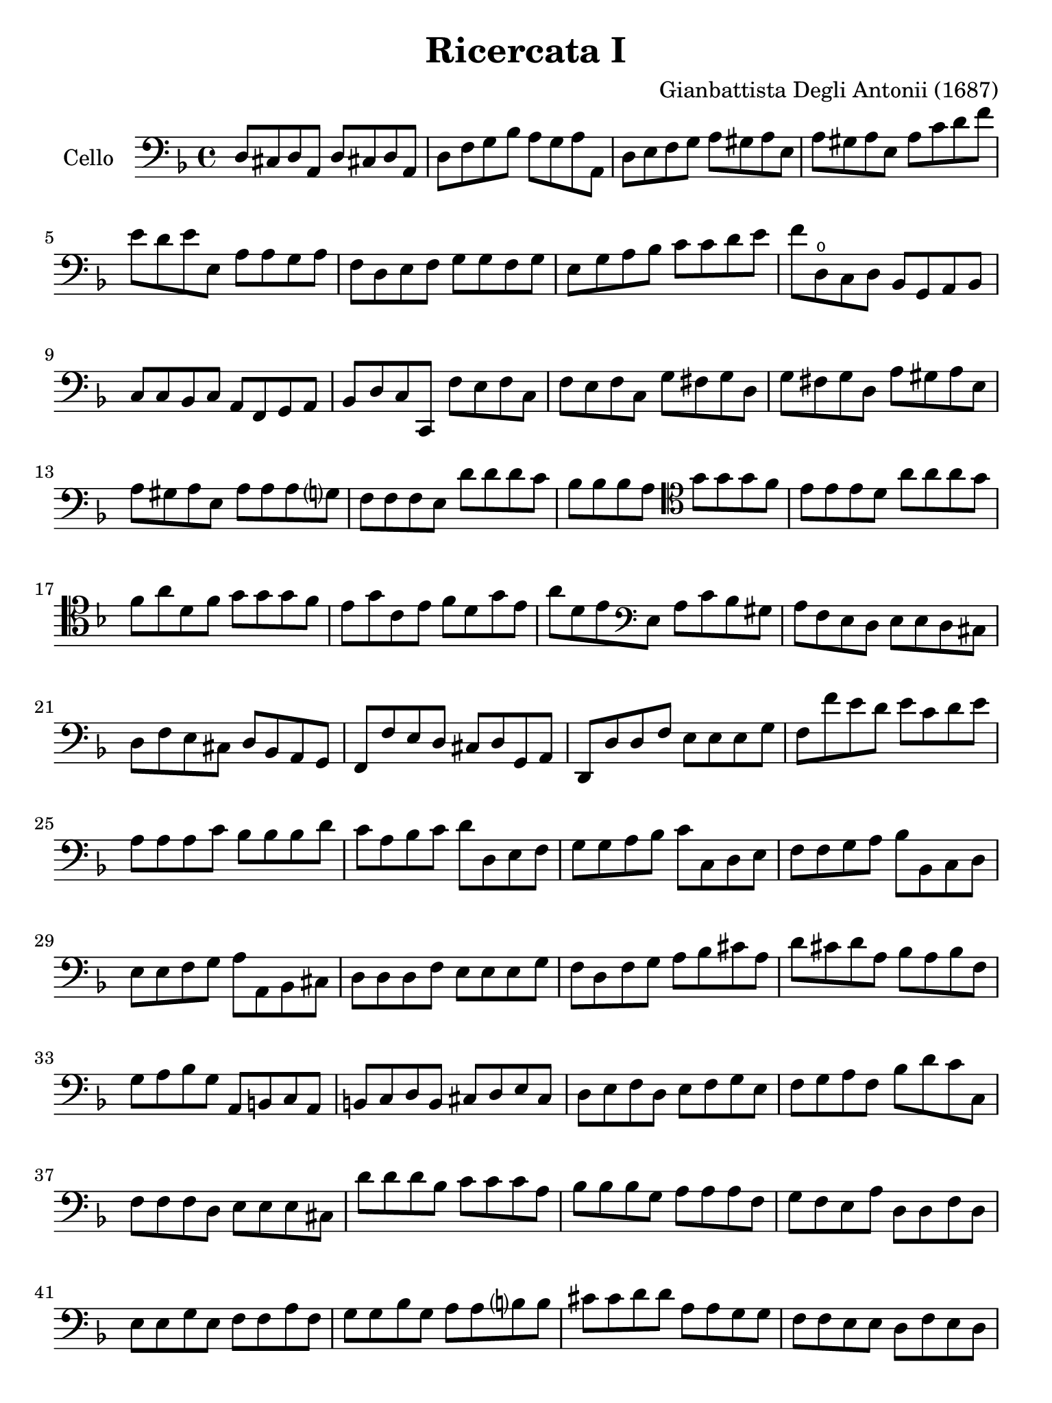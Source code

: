 #(set-global-staff-size 21)

\version "2.18.2"

\header {
  title    = "Ricercata I"
  composer = "Gianbattista Degli Antonii (1687)"
  tagline  = ""
}

\language "italiano"

% iPad Pro 12.9

\paper {
  paper-width  = 195\mm
  paper-height = 260\mm
}

\score {
  \new Staff
   \with {instrumentName = #"Cello "}
   {
   \override Hairpin.to-barline = ##f
   \time 4/4
   \key fa \major
   \clef "bass"
   re8 dod8 re8 la,8 re8 dod!8 re8 la,8                                 % 1
   re8 fa8 sol8 sib8 la8 sol8 la8 la,8                                  % 2
   re8 mi8 fa8 sol8 la8 sold8 la8 mi8                                   % 3
   la8 sold8 la8 mi8 la8 do'8 re'8 fa'8                                 % 4
   mi'8 re'8 mi'8 mi8   la8 la8 sol8 la8                                % 5
   fa8 re8 mi8 fa8 sol8 sol8 fa8 sol8                                   % 6
   mi8 sol8 la8 sib8 do'8 do'8 re'8 mi'8                                % 7
   fa'8 re8\open do8 re8 sib,8 sol,8 la,8 sib,8                         % 8
   do8 do8 sib,8 do8 la,8 fa,8 sol,8 la,8                               % 9
   sib,8 re8 do8 do,8 fa8 mi8 fa8 do8                                   % 10
   fa8 mi8 fa8 do8 sol8 fad8 sol8 re8                                   % 11
   sol8 fad8 sol8 re8 la8 sold8 la8 mi8                                 % 12
   la8 sold8 la8 mi8 la8 la8 la8 sol?8                                  % 13
   fa8 fa8 fa8 mi8 re'8 re'8 re'8 do'8                                  % 14
   sib8 sib8 sib8 la8
   \clef "tenor"
   sol'8 sol'8 sol'8 fa'8                                               % 15
   mi'8 mi'8 mi'8  re'8 la'8 la'8 la'8 sol'8                            % 16
   fa'8 la'8 re'8 fa'8 sol'8 sol'8 sol'8 fa'8                           % 17
   mi'8 sol'8 do'8 mi'8 fa'8 re'8 sol'8 mi'8                            % 18
   la'8 re'8 mi'8
   \clef "bass"
   mi8 la8 do'8 sib8 sold8                                              % 19
   la8 fa8 mi8 re8 mi8 mi8 re8 dod8                                     % 20
   re8 fa8 mi8 dod8 re8 sib,8 la,8 sol,8                                % 21
   fa,8 fa8 mi8 re8 dod8 re8 sol,8 la,8                                 % 22
   re,8 re8 re8 fa8 mi8 mi8 mi8 sol8                                    % 23
   fa8 fa'8 mi'8 re'8 mi'8 do'8 re'8 mi'8                               % 24
   la8 la8 la8 do'8 sib8 sib8 sib8 re'8                                 % 25
   do'8 la8 sib8 do'8 re'8 re8 mi8 fa8                                  % 26
   sol8 sol8 la8 sib8 do'8 do8 re8 mi8                                  % 27
   fa8 fa8 sol8 la8 sib8 sib,8 do8 re8                                  % 28
   mi8 mi8 fa8 sol8 la8 la,8 sib,8 dod8                                 % 29
   re8 re8 re8 fa8 mi8 mi8 mi8 sol8                                     % 30
   fa8 re8 fa8 sol8 la8 sib8 dod'8 la8                                  % 31
   re'8 dod'8 re'8 la8 sib8 la8 sib8 fa8                                % 32
   sol8 la8 sib8 sol8 la,8 si,8 do8 la,8                                % 33
   si,8 do8 re8 si,8 dod8 re8 mi8 dod8                                  % 34
   re8 mi8 fa8 re8 mi8 fa8 sol8 mi8                                     % 35
   fa8 sol8 la8 fa8 sib8 re'8 do'8 do8                                  % 36
   fa8 fa8 fa8 re8 mi8 mi8 mi8 dod8                                     % 37
   re'8 re'8 re'8 sib8 do'8 do'8 do'8 la8                               % 38
   sib8 sib8 sib8 sol8 la8 la8 la8 fa8                                  % 39
   sol8 fa8 mi8 la8 re8 re8 fa8 re8                                     % 40
   mi8 mi8 sol8 mi8 fa8 fa8 la8 fa8                                     % 41
   sol8 sol8 sib8 sol8 la8 la8 si?8 si8                                 % 42
   dod'8 dod'8 re'8 re'8 la8 la8 sol8 sol8                              % 43
   fa8 fa8 mi8 mi8 re8 fa8 mi8 re8                                      % 44
   do8 mi8 re8 do8 sib,8 re8 do8 sib,8                                  % 45
   la,8 do8 si,8 la,8 sol,8 sib,8 la,8 sol,8                            % 46
   fa,8 la,8 sol,8 fa,8 mi,8 sol,8 fa,8 mi,8                            % 47
   re,8 re8 fa8 re8 la8 la8 dod'8 la8                                   % 48
   re'8 re8 fad8 re8 sol8 sol8 sib8 sol8                                % 49
   do'8 do8 mi8 do8 fa8 fa8 la8 fa8                                     % 50
   sib8 sib,8 sib,8 do8 re8 re8 re8 mi8                                 % 51
   fa8 la8 la8 fa8 do'8 mi8 mi8 do8                                     % 52
   sol8 sib8 sib8 sol8 re'8 fa'8 fa'8 re'8                              % 53
   la8 do'8 do'8 la8 re'8 fa'8 mi'8 re'8                                % 54
   mi'8 mi'8 re'8 dod'8 re'8 la8 sol8 la8                               % 55
   sib8 sol8 fa8 sol8 la8 sol8 fa8 mi8                                  % 56
   re8 re'8 do'8 re'8 mi'8 do'8 sib8 do'8                               % 57
   re'8 do'8 sib8 la8 re'8 sib8 mi'8 mi8                                % 58
   la8 sol8 fa8 mi8 re'8 do'8 sib8 la8                                  % 59
   sol8 fa8 mi8 re8 do'8 sib8 la8 sol8                                  % 60
   fa8 mi8 re8 do8 sib8 la8 sol8 fa8                                    % 61
   mi8 re8 do8 sib,8 la,8 sol,8 fa,8 mi,8                               % 62
   re,8 la8 re8 sib8 la8 sol8 fa8 mi8                                   % 63
   re8 re'8 la8 fa'8 mi'8 re'8 do'8 sib8                                % 64
   la8 la8 la8 sib8 do'8 do'8 do'8 do'8                                 % 65
   sol8 sol8 sol8 la8 sib8 sib8 sib8 sib8                               % 66
   fa8
   \clef "tenor"
   fa'8 fa'8 fa'8 mi'8 mi'8 re'8 re'8                                   % 67
   la'8 fa8 fa8 fa8 sol8 sol8 la8 la8                                   % 68
   re8\open re'8 mi'8 fa'8 do'8 do'8 re'8 mi'8                          % 69
   sib8 sib8 do'8 re'8 la8\open fa'8 sol'8 la'8                         % 70
   mi'8 mi'8 fa'8 sol'8 re'8 re'8 mi'8 fa'8                             % 71
   \clef "bass"
   sib8 sol8 do'8 do8 fa8 re8 sol8 mi8                                  % 72
   la8 fa8 sib8 sol8 do'8 la8 re'8 sib8                                 % 73
   sol8 mi8 do'8 la8 fa8 re8 sib8 sol8                                  % 74
   mi8 do8 la8 fa8 re8 sib,8 sol8 mi8                                   % 75
   dod8 la,8 re8 mi8 fa8 sol8 la8 la,8                                  % 76
   re8 mi8 fa8 mi8 re8 do8 sib,8 la,8                                   % 77
   sol8 la8 sib8 la8 sol8 fa8 mi8 re8                                   % 78
   do'8 re'8 mi'8 re'8 do'8 sib8 la8 sol8                               % 79
   \clef "tenor"
   fa'8 sol'8 la'8 sol'8 fa'8 mi'8 re'8 do'8                            % 80
   \clef "bass"
   sib8 do'8 re'8 do'8 sib8 la8 sol8 fa8                                % 81
   sib8 re'8 do'8 do8 fa'8 re'8 sib8 sol8                               % 82
   mi'8 do'8 la8 fa8 re'8 sib8 sol8 mi8                                 % 83
   do'8 la8 fa8 re8 sib8 sol8 mi8 do8                                   % 84
   la8 fa8 re8 sib,8 sol8 mi8 do8 la,8                                  % 85
   fa8 re8 sib,8 sol,8 la,8 fa,8 sol,8 la,8                             % 86
   re8 dod8 re8 la,8 re8 dod!8 re8 la,8                                 % 87
   re8 fa8 sol8 sib8 la8 sol8 la8 la,8                                  % 88
   re1                                                                  % 89
   \bar "|."
 }
}
